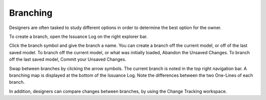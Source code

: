 .. _Issuance-Log:

Branching
---------
Designers are often tasked to study different options in order to determine the best option for the owner.  

To create a branch, open the Issuance Log on the right explorer bar.  

.. image:: images/issuance_log_1.PNG
    :align: center

Click the branch symbol and give the branch a name.  You can create a branch off the current model, or off of the last saved model.  To branch off the current model, or what was initially loaded, Abandon the Unsaved Changes.  To branch off the last saved model, Commit your Unsaved Changes.   

.. image:: images/issuance_log_2.PNG
    :align: center

.. image:: images/issuance_log_3.PNG
    :align: center

Swap between branches by clicking the arrow symbols.  The current branch is noted in the top right navigation bar.  A branching map is displayed at the bottom of the Issuance Log.  Note the differences between the two One-Lines of each branch.

.. image:: images/issuance_log_4.PNG
    :align: center

.. image:: images/issuance_log_5.PNG
    :align: center

In addition, designers can compare changes between branches, by using the Change Tracking workspace.